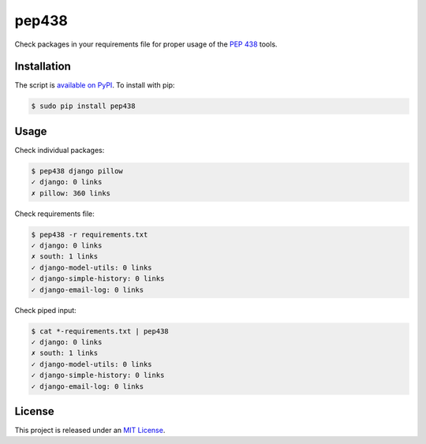 pep438
======

.. image:: https://secure.travis-ci.org/treyhunner/pep438.png?branch=master
   :target: http://travis-ci.org/treyhunner/pep438
.. image:: https://coveralls.io/repos/treyhunner/pep438/badge.png?branch=master
   :target: https://coveralls.io/r/treyhunner/pep438
.. image:: https://pypip.in/v/pep438/badge.png
   :target: https://crate.io/packages/pep438
.. image:: https://pypip.in/d/pep438/badge.png
   :target: https://crate.io/packages/pep438


Check packages in your requirements file for proper usage of the `PEP 438`_ tools.

Installation
------------

The script is `available on PyPI`_.  To install with pip:

.. code-block:: bash

    $ sudo pip install pep438

Usage
-----

Check individual packages:

.. code-block:: bash

    $ pep438 django pillow
    ✓ django: 0 links
    ✗ pillow: 360 links

Check requirements file:

.. code-block:: bash

    $ pep438 -r requirements.txt
    ✓ django: 0 links
    ✗ south: 1 links
    ✓ django-model-utils: 0 links
    ✓ django-simple-history: 0 links
    ✓ django-email-log: 0 links

Check piped input:

.. code-block:: bash

    $ cat *-requirements.txt | pep438
    ✓ django: 0 links
    ✗ south: 1 links
    ✓ django-model-utils: 0 links
    ✓ django-simple-history: 0 links
    ✓ django-email-log: 0 links


License
-------

This project is released under an `MIT License`_.

.. _pep 438: http://www.python.org/dev/peps/pep-0438/
.. _mit license: http://th.mit-license.org/2013
.. _available on PyPI: http://pypi.python.org/pypi/pep438/
